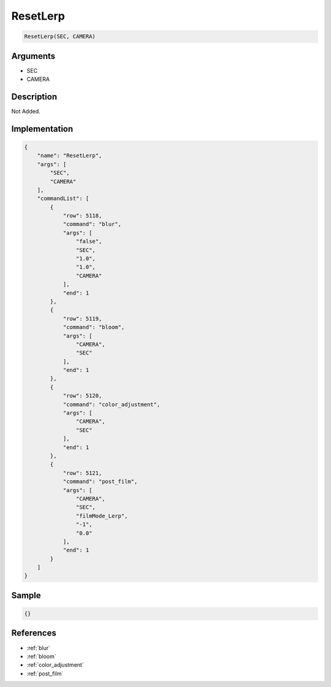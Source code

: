 .. _ResetLerp:

ResetLerp
========================

.. code-block:: text

	ResetLerp(SEC, CAMERA)


Arguments
------------

* SEC
* CAMERA

Description
-------------

Not Added.

Implementation
-------------

.. code-block:: json

	{
	    "name": "ResetLerp",
	    "args": [
	        "SEC",
	        "CAMERA"
	    ],
	    "commandList": [
	        {
	            "row": 5118,
	            "command": "blur",
	            "args": [
	                "false",
	                "SEC",
	                "1.0",
	                "1.0",
	                "CAMERA"
	            ],
	            "end": 1
	        },
	        {
	            "row": 5119,
	            "command": "bloom",
	            "args": [
	                "CAMERA",
	                "SEC"
	            ],
	            "end": 1
	        },
	        {
	            "row": 5120,
	            "command": "color_adjustment",
	            "args": [
	                "CAMERA",
	                "SEC"
	            ],
	            "end": 1
	        },
	        {
	            "row": 5121,
	            "command": "post_film",
	            "args": [
	                "CAMERA",
	                "SEC",
	                "filmMode_Lerp",
	                "-1",
	                "0.0"
	            ],
	            "end": 1
	        }
	    ]
	}

Sample
-------------

.. code-block:: json

	{}

References
-------------
* :ref:`blur`
* :ref:`bloom`
* :ref:`color_adjustment`
* :ref:`post_film`
